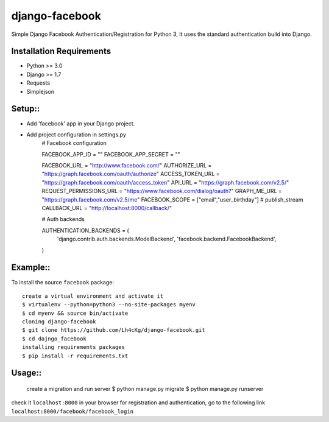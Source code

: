 ==================
 django-facebook
==================
Simple Django Facebook Authentication/Registration for Python 3, It uses the standard authentication build into Django.

Installation Requirements
--------------------------
* Python >= 3.0
* Django >= 1.7
* Requests 
* Simplejson

Setup::
--------

* Add 'facebook' app in your Django project.
* Add project configuration in settings.py
	# Facebook configuration

	FACEBOOK_APP_ID = ""
	FACEBOOK_APP_SECRET = ""

	FACEBOOK_URL = "http://www.facebook.com/"
	AUTHORIZE_URL = "https://graph.facebook.com/oauth/authorize"
	ACCESS_TOKEN_URL = "https://graph.facebook.com/oauth/access_token"
	API_URL = "https://graph.facebook.com/v2.5/"
	REQUEST_PERMISSIONS_URL = "https://www.facebook.com/dialog/oauth?"
	GRAPH_ME_URL = "https://graph.facebook.com/v2.5/me"
	FACEBOOK_SCOPE = ["email","user_birthday"] # publish_stream
	CALLBACK_URL = "http://localhost:8000/callback/"

	# Auth backends

	AUTHENTICATION_BACKENDS = (
	    'django.contrib.auth.backends.ModelBackend',
	    'facebook.backend.FacebookBackend',
	)
		
	

Example::
----------
To install the source ``facebook`` package::
	
	create a virtual environment and activate it	
	$ virtualenv --python=python3 --no-site-packages myenv
	$ cd myenv && source bin/activate 
	cloning django-facebook
	$ git clone https://github.com/Lh4cKg/django-facebook.git
	$ cd dajngo_facebook
	installing requirements packages
	$ pip install -r requirements.txt

Usage::
--------

	create a migration and run server
	$ python manage.py migrate
	$ python manage.py runserver
check it ``localhost:8000`` in your browser
for registration and authentication, go to the following link ``localhost:8000/facebook/facebook_login``



